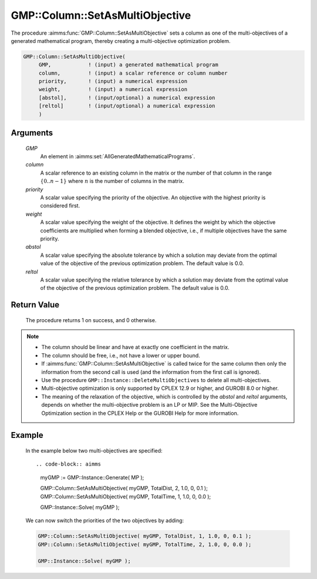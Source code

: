 .. aimms:procedure:: GMP::Column::SetAsMultiObjective(GMP, column, priority, weight, abstol, reltol)

.. _GMP::Column::SetAsMultiObjective:

GMP::Column::SetAsMultiObjective
================================

The procedure :aimms:func:`GMP::Column::SetAsMultiObjective` sets a column as one
of the multi-objectives of a generated mathematical program, thereby
creating a multi-objective optimization problem.

.. code-block:: aimms

    GMP::Column::SetAsMultiObjective(
         GMP,            ! (input) a generated mathematical program
         column,         ! (input) a scalar reference or column number
         priority,       ! (input) a numerical expression
         weight,         ! (input) a numerical expression
         [abstol],       ! (input/optional) a numerical expression
         [reltol]        ! (input/optional) a numerical expression
         )

Arguments
---------

    *GMP*
        An element in :aimms:set:`AllGeneratedMathematicalPrograms`.

    *column*
        A scalar reference to an existing column in the matrix or the number of
        that column in the range :math:`\{ 0 .. n-1 \}` where :math:`n` is the
        number of columns in the matrix.

    *priority*
        A scalar value specifying the priority of the objective. An objective
        with the highest priority is considered first.

    *weight*
        A scalar value specifying the weight of the objective. It defines the
        weight by which the objective coefficients are multiplied when forming a
        blended objective, i.e., if multiple objectives have the same priority.

    *abstol*
        A scalar value specifying the absolute tolerance by which a solution may
        deviate from the optimal value of the objective of the previous
        optimization problem. The default value is 0.0.

    *reltol*
        A scalar value specifying the relative tolerance by which a solution may
        deviate from the optimal value of the objective of the previous
        optimization problem. The default value is 0.0.

Return Value
------------

    The procedure returns 1 on success, and 0 otherwise.

.. note::

    -  The column should be linear and have at exactly one coefficient in
       the matrix.

    -  The column should be free, i.e., not have a lower or upper bound.

    -  If :aimms:func:`GMP::Column::SetAsMultiObjective` is called twice for the same
       column then only the information from the second call is used (and
       the information from the first call is ignored).

    -  Use the procedure ``GMP::Instance::DeleteMultiObjectives`` to delete
       all multi-objectives.

    -  Multi-objective optimization is only supported by CPLEX 12.9 or
       higher, and GUROBI 8.0 or higher.

    -  The meaning of the relaxation of the objective, which is controlled
       by the *abstol* and *reltol* arguments, depends on whether the
       multi-objective problem is an LP or MIP. See the Multi-Objective
       Optimization section in the CPLEX Help or the GUROBI Help for more
       information.

Example
-------

    In the example below two multi-objectives are specified:: 

    .. code-block:: aimms

               myGMP := GMP::Instance::Generate( MP );

               GMP::Column::SetAsMultiObjective( myGMP, TotalDist, 2, 1.0, 0, 0.1 );
               GMP::Column::SetAsMultiObjective( myGMP, TotalTime, 1, 1.0, 0, 0.0 );

               GMP::Instance::Solve( myGMP );

    We
    can now switch the priorities of the two objectives by adding:

    .. code-block:: aimms

               GMP::Column::SetAsMultiObjective( myGMP, TotalDist, 1, 1.0, 0, 0.1 );
               GMP::Column::SetAsMultiObjective( myGMP, TotalTime, 2, 1.0, 0, 0.0 );

               GMP::Instance::Solve( myGMP );

.. seealso::

    The procedure :aimms:func:`GMP::Instance::DeleteMultiObjectives`.
